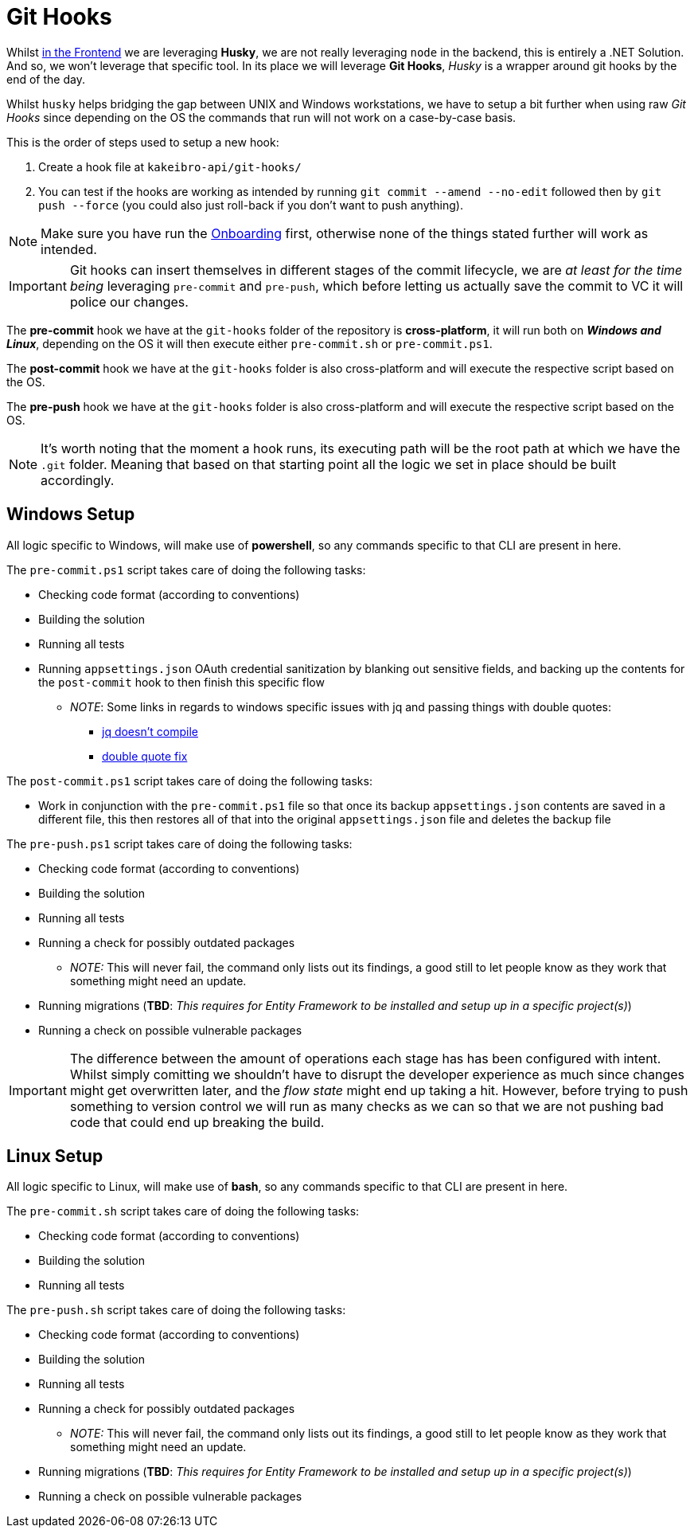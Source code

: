 = Git Hooks

Whilst xref:frontend:husky.adoc[in the Frontend] we are leveraging **Husky**, we are 
not really leveraging `node` in the backend, this is entirely a .NET Solution. And so, 
we won't leverage that specific tool. In its place we will leverage **Git Hooks**, 
_Husky_ is a wrapper around git hooks by the end of the day.

Whilst `husky` helps bridging the gap between UNIX and Windows workstations, we have to 
setup a bit further when using raw _Git Hooks_ since depending on the OS the commands 
that run will not work on a case-by-case basis.

This is the order of steps used to setup a new hook:

. Create a hook file at `kakeibro-api/git-hooks/`
. You can test if the hooks are working as intended by running `git commit --amend --no-edit` 
followed then by `git push --force` (you could also just roll-back if you don't want 
to push anything).

[NOTE]
====
Make sure you have run the xref:ROOT:onboarding/index.adoc[Onboarding] first, otherwise 
none of the things stated further will work as intended.
====

[IMPORTANT]
====
Git hooks can insert themselves in different stages of the commit lifecycle, we are 
_at least for the time being_ leveraging `pre-commit` and `pre-push`, which before letting us actually 
save the commit to VC it will police our changes.
====

[#hooks]
The **pre-commit** hook we have at the `git-hooks` folder of the repository is **cross-platform**, 
it will run both on **_Windows and Linux_**, depending on the OS it will then execute either 
`pre-commit.sh` or `pre-commit.ps1`.

The **post-commit** hook we have at the `git-hooks` folder is also cross-platform 
and will execute the respective script based on the OS.

The **pre-push** hook we have at the `git-hooks` folder is also cross-platform and will 
execute the respective script based on the OS.

[NOTE]
====
It's worth noting that the moment a hook runs, its executing path will be the root path at 
which we have the `.git` folder. Meaning that based on that starting point all the logic 
we set in place should be built accordingly.
====

== Windows Setup

All logic specific to Windows, will make use of **powershell**, so any commands specific 
to that CLI are present in here.

The `pre-commit.ps1` script takes care of doing the following tasks:

* Checking code format (according to conventions)
* Building the solution
* Running all tests
* Running `appsettings.json` OAuth credential sanitization by blanking out sensitive fields, 
and backing up the contents for the `post-commit` hook to then finish this specific 
flow
** _NOTE_: Some links in regards to windows specific issues with jq and passing things with 
double quotes:
*** https://stackoverflow.com/questions/67636275/why-jq-does-not-compile-when-i-pass-a-powershell-variable[jq doesn't compile]
*** https://github.com/jqlang/jq/issues/2640[double quote fix]

The `post-commit.ps1` script takes care of doing the following tasks:

* Work in conjunction with the `pre-commit.ps1` file so that once its backup `appsettings.json` 
contents are saved in a different file, this then restores all of that into the 
original `appsettings.json` file and deletes the backup file

The `pre-push.ps1` script takes care of doing the following tasks:

* Checking code format (according to conventions)
* Building the solution
* Running all tests
* Running a check for possibly outdated packages
** _NOTE:_ This will never fail, the command only lists out its findings, a good 
still to let people know as they work that something might need an update.
* Running migrations (**TBD**: _This requires for Entity Framework to be installed and 
setup up in a specific project(s)_)
* Running a check on possible vulnerable packages

[IMPORTANT]
====
The difference between the amount of operations each stage has has been configured with intent. 
Whilst simply comitting we shouldn't have to disrupt the developer experience as much since changes might 
get overwritten later, and the _flow state_ might end up taking a hit. However, before trying to push 
something to version control we will run as many checks as we can so that we are not pushing bad code 
that could end up breaking the build.
====

== Linux Setup

All logic specific to Linux, will make use of **bash**, so any commands specific 
to that CLI are present in here.

The `pre-commit.sh` script takes care of doing the following tasks:

* Checking code format (according to conventions)
* Building the solution
* Running all tests

The `pre-push.sh` script takes care of doing the following tasks:

* Checking code format (according to conventions)
* Building the solution
* Running all tests
* Running a check for possibly outdated packages
** _NOTE:_ This will never fail, the command only lists out its findings, a good 
still to let people know as they work that something might need an update.
* Running migrations (**TBD**: _This requires for Entity Framework to be installed and 
setup up in a specific project(s)_)
* Running a check on possible vulnerable packages